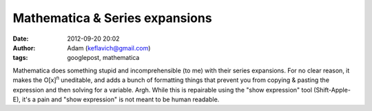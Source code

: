 Mathematica & Series expansions
###############################
:date: 2012-09-20 20:02
:author: Adam (keflavich@gmail.com)
:tags: googlepost, mathematica

Mathematica does something stupid and incomprehensible (to me) with
their series expansions. For no clear reason, it makes the
O[x]\ :sup:`n` uneditable, and adds a bunch of formatting things that
prevent you from copying & pasting the expression and then solving for a
variable. Argh. While this is repairable using the "show expression"
tool (Shift-Apple-E), it's a pain and "show expression" is not meant to
be human readable.
